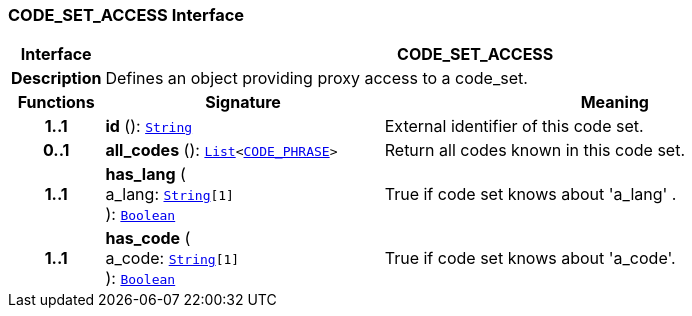 === CODE_SET_ACCESS Interface

[cols="^1,3,5"]
|===
h|*Interface*
2+^h|*CODE_SET_ACCESS*

h|*Description*
2+a|Defines an object providing proxy access to a code_set.

h|*Functions*
^h|*Signature*
^h|*Meaning*

h|*1..1*
|*id* (): `link:/releases/BASE/{base_release}/foundation_types.html#_string_class[String^]`
a|External identifier of this code set.

h|*0..1*
|*all_codes* (): `link:/releases/BASE/{base_release}/foundation_types.html#_list_class[List^]<link:/releases/RM/{rm_release}/data_types.html#_code_phrase_class[CODE_PHRASE^]>`
a|Return all codes known in this code set.

h|*1..1*
|*has_lang* ( +
a_lang: `link:/releases/BASE/{base_release}/foundation_types.html#_string_class[String^][1]` +
): `link:/releases/BASE/{base_release}/foundation_types.html#_boolean_class[Boolean^]`
a|True if code set knows about 'a_lang' .

h|*1..1*
|*has_code* ( +
a_code: `link:/releases/BASE/{base_release}/foundation_types.html#_string_class[String^][1]` +
): `link:/releases/BASE/{base_release}/foundation_types.html#_boolean_class[Boolean^]`
a|True if code set knows about  'a_code'.
|===
